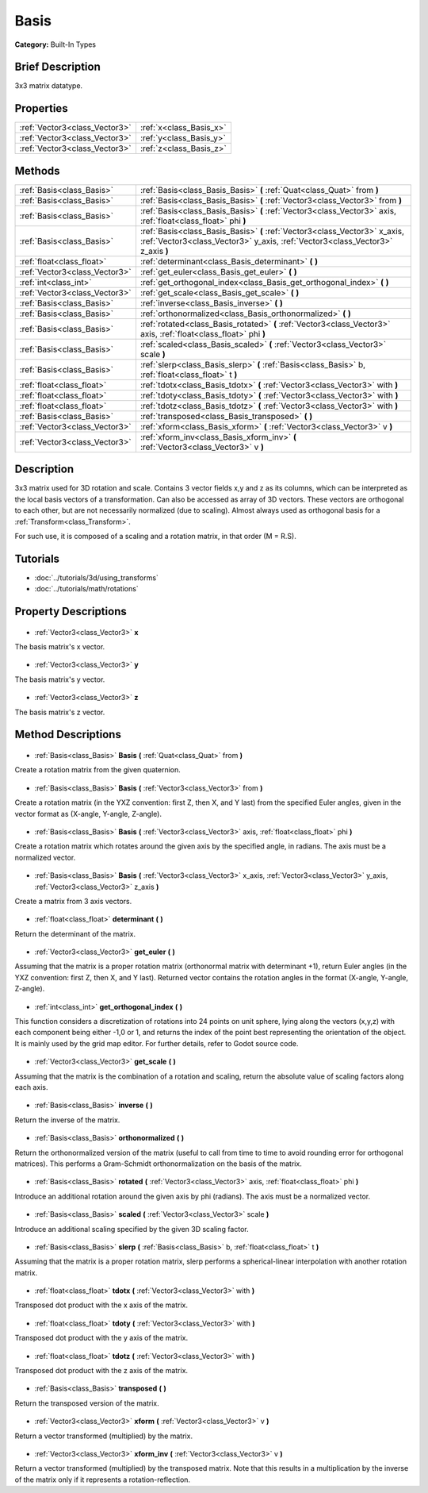 .. Generated automatically by doc/tools/makerst.py in Godot's source tree.
.. DO NOT EDIT THIS FILE, but the Basis.xml source instead.
.. The source is found in doc/classes or modules/<name>/doc_classes.

.. _class_Basis:

Basis
=====

**Category:** Built-In Types

Brief Description
-----------------

3x3 matrix datatype.

Properties
----------

+-------------------------------+-------------------------+
| :ref:`Vector3<class_Vector3>` | :ref:`x<class_Basis_x>` |
+-------------------------------+-------------------------+
| :ref:`Vector3<class_Vector3>` | :ref:`y<class_Basis_y>` |
+-------------------------------+-------------------------+
| :ref:`Vector3<class_Vector3>` | :ref:`z<class_Basis_z>` |
+-------------------------------+-------------------------+

Methods
-------

+--------------------------------+--------------------------------------------------------------------------------------------------------------------------------------------------------------+
| :ref:`Basis<class_Basis>`      | :ref:`Basis<class_Basis_Basis>` **(** :ref:`Quat<class_Quat>` from **)**                                                                                     |
+--------------------------------+--------------------------------------------------------------------------------------------------------------------------------------------------------------+
| :ref:`Basis<class_Basis>`      | :ref:`Basis<class_Basis_Basis>` **(** :ref:`Vector3<class_Vector3>` from **)**                                                                               |
+--------------------------------+--------------------------------------------------------------------------------------------------------------------------------------------------------------+
| :ref:`Basis<class_Basis>`      | :ref:`Basis<class_Basis_Basis>` **(** :ref:`Vector3<class_Vector3>` axis, :ref:`float<class_float>` phi **)**                                                |
+--------------------------------+--------------------------------------------------------------------------------------------------------------------------------------------------------------+
| :ref:`Basis<class_Basis>`      | :ref:`Basis<class_Basis_Basis>` **(** :ref:`Vector3<class_Vector3>` x_axis, :ref:`Vector3<class_Vector3>` y_axis, :ref:`Vector3<class_Vector3>` z_axis **)** |
+--------------------------------+--------------------------------------------------------------------------------------------------------------------------------------------------------------+
| :ref:`float<class_float>`      | :ref:`determinant<class_Basis_determinant>` **(** **)**                                                                                                      |
+--------------------------------+--------------------------------------------------------------------------------------------------------------------------------------------------------------+
| :ref:`Vector3<class_Vector3>`  | :ref:`get_euler<class_Basis_get_euler>` **(** **)**                                                                                                          |
+--------------------------------+--------------------------------------------------------------------------------------------------------------------------------------------------------------+
| :ref:`int<class_int>`          | :ref:`get_orthogonal_index<class_Basis_get_orthogonal_index>` **(** **)**                                                                                    |
+--------------------------------+--------------------------------------------------------------------------------------------------------------------------------------------------------------+
| :ref:`Vector3<class_Vector3>`  | :ref:`get_scale<class_Basis_get_scale>` **(** **)**                                                                                                          |
+--------------------------------+--------------------------------------------------------------------------------------------------------------------------------------------------------------+
| :ref:`Basis<class_Basis>`      | :ref:`inverse<class_Basis_inverse>` **(** **)**                                                                                                              |
+--------------------------------+--------------------------------------------------------------------------------------------------------------------------------------------------------------+
| :ref:`Basis<class_Basis>`      | :ref:`orthonormalized<class_Basis_orthonormalized>` **(** **)**                                                                                              |
+--------------------------------+--------------------------------------------------------------------------------------------------------------------------------------------------------------+
| :ref:`Basis<class_Basis>`      | :ref:`rotated<class_Basis_rotated>` **(** :ref:`Vector3<class_Vector3>` axis, :ref:`float<class_float>` phi **)**                                            |
+--------------------------------+--------------------------------------------------------------------------------------------------------------------------------------------------------------+
| :ref:`Basis<class_Basis>`      | :ref:`scaled<class_Basis_scaled>` **(** :ref:`Vector3<class_Vector3>` scale **)**                                                                            |
+--------------------------------+--------------------------------------------------------------------------------------------------------------------------------------------------------------+
| :ref:`Basis<class_Basis>`      | :ref:`slerp<class_Basis_slerp>` **(** :ref:`Basis<class_Basis>` b, :ref:`float<class_float>` t **)**                                                         |
+--------------------------------+--------------------------------------------------------------------------------------------------------------------------------------------------------------+
| :ref:`float<class_float>`      | :ref:`tdotx<class_Basis_tdotx>` **(** :ref:`Vector3<class_Vector3>` with **)**                                                                               |
+--------------------------------+--------------------------------------------------------------------------------------------------------------------------------------------------------------+
| :ref:`float<class_float>`      | :ref:`tdoty<class_Basis_tdoty>` **(** :ref:`Vector3<class_Vector3>` with **)**                                                                               |
+--------------------------------+--------------------------------------------------------------------------------------------------------------------------------------------------------------+
| :ref:`float<class_float>`      | :ref:`tdotz<class_Basis_tdotz>` **(** :ref:`Vector3<class_Vector3>` with **)**                                                                               |
+--------------------------------+--------------------------------------------------------------------------------------------------------------------------------------------------------------+
| :ref:`Basis<class_Basis>`      | :ref:`transposed<class_Basis_transposed>` **(** **)**                                                                                                        |
+--------------------------------+--------------------------------------------------------------------------------------------------------------------------------------------------------------+
| :ref:`Vector3<class_Vector3>`  | :ref:`xform<class_Basis_xform>` **(** :ref:`Vector3<class_Vector3>` v **)**                                                                                  |
+--------------------------------+--------------------------------------------------------------------------------------------------------------------------------------------------------------+
| :ref:`Vector3<class_Vector3>`  | :ref:`xform_inv<class_Basis_xform_inv>` **(** :ref:`Vector3<class_Vector3>` v **)**                                                                          |
+--------------------------------+--------------------------------------------------------------------------------------------------------------------------------------------------------------+

Description
-----------

3x3 matrix used for 3D rotation and scale. Contains 3 vector fields x,y and z as its columns, which can be interpreted as the local basis vectors of a transformation. Can also be accessed as array of 3D vectors. These vectors are orthogonal to each other, but are not necessarily normalized (due to scaling). Almost always used as orthogonal basis for a :ref:`Transform<class_Transform>`.

For such use, it is composed of a scaling and a rotation matrix, in that order (M = R.S).

Tutorials
---------

- :doc:`../tutorials/3d/using_transforms`
- :doc:`../tutorials/math/rotations`
Property Descriptions
---------------------

  .. _class_Basis_x:

- :ref:`Vector3<class_Vector3>` **x**

The basis matrix's x vector.

  .. _class_Basis_y:

- :ref:`Vector3<class_Vector3>` **y**

The basis matrix's y vector.

  .. _class_Basis_z:

- :ref:`Vector3<class_Vector3>` **z**

The basis matrix's z vector.

Method Descriptions
-------------------

  .. _class_Basis_Basis:

- :ref:`Basis<class_Basis>` **Basis** **(** :ref:`Quat<class_Quat>` from **)**

Create a rotation matrix from the given quaternion.

  .. _class_Basis_Basis:

- :ref:`Basis<class_Basis>` **Basis** **(** :ref:`Vector3<class_Vector3>` from **)**

Create a rotation matrix (in the YXZ convention: first Z, then X, and Y last) from the specified Euler angles, given in the vector format as (X-angle, Y-angle, Z-angle).

  .. _class_Basis_Basis:

- :ref:`Basis<class_Basis>` **Basis** **(** :ref:`Vector3<class_Vector3>` axis, :ref:`float<class_float>` phi **)**

Create a rotation matrix which rotates around the given axis by the specified angle, in radians. The axis must be a normalized vector.

  .. _class_Basis_Basis:

- :ref:`Basis<class_Basis>` **Basis** **(** :ref:`Vector3<class_Vector3>` x_axis, :ref:`Vector3<class_Vector3>` y_axis, :ref:`Vector3<class_Vector3>` z_axis **)**

Create a matrix from 3 axis vectors.

  .. _class_Basis_determinant:

- :ref:`float<class_float>` **determinant** **(** **)**

Return the determinant of the matrix.

  .. _class_Basis_get_euler:

- :ref:`Vector3<class_Vector3>` **get_euler** **(** **)**

Assuming that the matrix is a proper rotation matrix (orthonormal matrix with determinant +1), return Euler angles (in the YXZ convention: first Z, then X, and Y last). Returned vector contains the rotation angles in the format (X-angle, Y-angle, Z-angle).

  .. _class_Basis_get_orthogonal_index:

- :ref:`int<class_int>` **get_orthogonal_index** **(** **)**

This function considers a discretization of rotations into 24 points on unit sphere, lying along the vectors (x,y,z) with each component being either -1,0 or 1, and returns the index of the point best representing the orientation of the object. It is mainly used by the grid map editor. For further details, refer to Godot source code.

  .. _class_Basis_get_scale:

- :ref:`Vector3<class_Vector3>` **get_scale** **(** **)**

Assuming that the matrix is the combination of a rotation and scaling, return the absolute value of scaling factors along each axis.

  .. _class_Basis_inverse:

- :ref:`Basis<class_Basis>` **inverse** **(** **)**

Return the inverse of the matrix.

  .. _class_Basis_orthonormalized:

- :ref:`Basis<class_Basis>` **orthonormalized** **(** **)**

Return the orthonormalized version of the matrix (useful to call from time to time to avoid rounding error for orthogonal matrices). This performs a Gram-Schmidt orthonormalization on the basis of the matrix.

  .. _class_Basis_rotated:

- :ref:`Basis<class_Basis>` **rotated** **(** :ref:`Vector3<class_Vector3>` axis, :ref:`float<class_float>` phi **)**

Introduce an additional rotation around the given axis by phi (radians). The axis must be a normalized vector.

  .. _class_Basis_scaled:

- :ref:`Basis<class_Basis>` **scaled** **(** :ref:`Vector3<class_Vector3>` scale **)**

Introduce an additional scaling specified by the given 3D scaling factor.

  .. _class_Basis_slerp:

- :ref:`Basis<class_Basis>` **slerp** **(** :ref:`Basis<class_Basis>` b, :ref:`float<class_float>` t **)**

Assuming that the matrix is a proper rotation matrix, slerp performs a spherical-linear interpolation with another rotation matrix.

  .. _class_Basis_tdotx:

- :ref:`float<class_float>` **tdotx** **(** :ref:`Vector3<class_Vector3>` with **)**

Transposed dot product with the x axis of the matrix.

  .. _class_Basis_tdoty:

- :ref:`float<class_float>` **tdoty** **(** :ref:`Vector3<class_Vector3>` with **)**

Transposed dot product with the y axis of the matrix.

  .. _class_Basis_tdotz:

- :ref:`float<class_float>` **tdotz** **(** :ref:`Vector3<class_Vector3>` with **)**

Transposed dot product with the z axis of the matrix.

  .. _class_Basis_transposed:

- :ref:`Basis<class_Basis>` **transposed** **(** **)**

Return the transposed version of the matrix.

  .. _class_Basis_xform:

- :ref:`Vector3<class_Vector3>` **xform** **(** :ref:`Vector3<class_Vector3>` v **)**

Return a vector transformed (multiplied) by the matrix.

  .. _class_Basis_xform_inv:

- :ref:`Vector3<class_Vector3>` **xform_inv** **(** :ref:`Vector3<class_Vector3>` v **)**

Return a vector transformed (multiplied) by the transposed matrix. Note that this results in a multiplication by the inverse of the matrix only if it represents a rotation-reflection.

